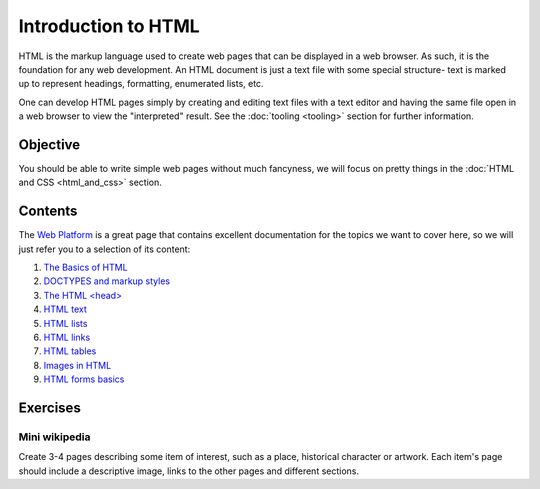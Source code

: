 Introduction to HTML
====================

HTML is the markup language used to create web pages that can be displayed in a
web browser. As such, it is the foundation for any web development. An HTML
document is just a text file with some special structure- text is marked up to
represent headings, formatting, enumerated lists, etc.

One can develop HTML pages simply by creating and editing text files with a
text editor and having the same file open in a web browser to view the
"interpreted" result. See the :doc:`tooling <tooling>` section for further
information.

Objective
---------

You should be able to write simple web pages without much fancyness, we will
focus on pretty things in the :doc:`HTML and CSS <html_and_css>` section.

Contents
--------

The `Web Platform <http://www.webplatform.org/>`_ is a great page that
contains excellent documentation for the topics we want to cover here, so we
will just refer you to a selection of its content:

#. `The Basics of HTML <http://docs.webplatform.org/wiki/guides/the_basics_of_html>`_
#. `DOCTYPES and markup styles <http://docs.webplatform.org/wiki/guides/doctypes_and_markup_styles>`_
#. `The HTML \<head\> <http://docs.webplatform.org/wiki/guides/the_html_head>`_
#. `HTML text <http://docs.webplatform.org/wiki/guides/html_text>`_
#. `HTML lists <http://docs.webplatform.org/wiki/guides/html_lists>`_
#. `HTML links <http://docs.webplatform.org/wiki/guides/html_links>`_
#. `HTML tables <http://docs.webplatform.org/wiki/guides/html_tables>`_
#. `Images in HTML <http://docs.webplatform.org/wiki/guides/images_in_html>`_
#. `HTML forms basics <http://docs.webplatform.org/wiki/guides/html_forms_basics>`_

Exercises
---------

Mini wikipedia
^^^^^^^^^^^^^^

Create 3-4 pages describing some item of interest, such as a place, historical
character or artwork. Each item's page should include a descriptive image,
links to the other pages and different sections.
	